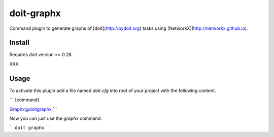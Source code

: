 ===========
doit-graphx
===========

Command plugin to generate graphs of [doit](http://pydoit.org)
tasks using [NetworkX](http://networkx.github.io).



Install
-------

Requires *doit* version >= 0.28.

XXX


Usage
-----

To activate this plugin add a file named `doit.cfg` into root of
your project with the following content.

```
[command]

Graphx@doitgraphx
```

Now you can just use the `graphx` command.

```
doit graphx
```
